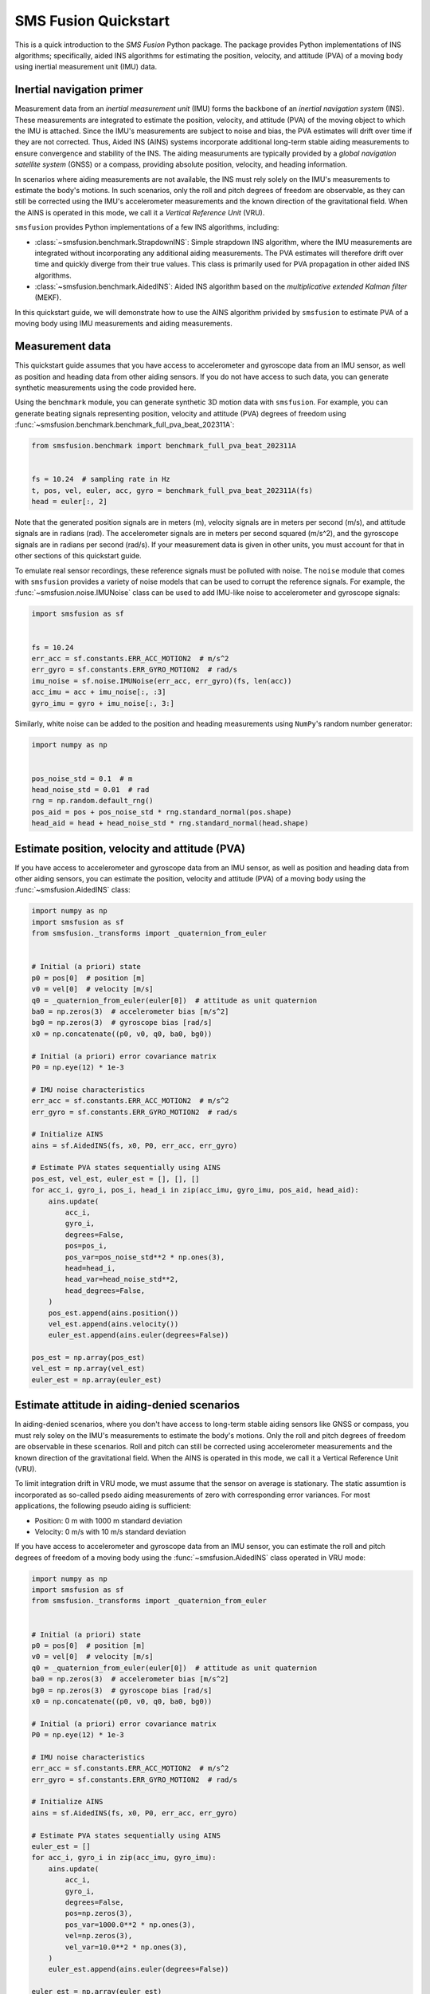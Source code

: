 SMS Fusion Quickstart
=====================
This is a quick introduction to the `SMS Fusion` Python package. The package provides
Python implementations of INS algorithms; specifically, aided INS algorithms for
estimating the position, velocity, and attitude (PVA) of a moving body using inertial
measurement unit (IMU) data.


Inertial navigation primer
--------------------------
Measurement data from an `inertial measurement unit` (IMU) forms the backbone of an
`inertial navigation system` (INS). These measurements are integrated to estimate the
position, velocity, and attitude (PVA) of the moving object to which the IMU is attached.
Since the IMU's measurements are subject to noise and bias, the PVA estimates will drift
over time if they are not corrected. Thus, Aided INS (AINS) systems incorporate additional
long-term stable aiding measurements to ensure convergence and stability of the INS.
The aiding measuruments are typically provided by a `global navigation satellite system`
(GNSS) or a compass, providing absolute position, velocity, and heading information.

In scenarios where aiding measurements are not available, the INS must rely solely
on the IMU's measurements to estimate the body's motions. In such scenarios, only the roll
and pitch degrees of freedom are observable, as they can still be corrected using
the IMU's accelerometer measurements and the known direction of the gravitational field.
When the AINS is operated in this mode, we call it a `Vertical Reference Unit` (VRU).

``smsfusion`` provides Python implementations of a few INS algorithms, including:

* :class:`~smsfusion.benchmark.StrapdownINS`: Simple strapdown INS algorithm, where the
  IMU measurements are integrated without incorporating any additional aiding measurements.
  The PVA estimates will therefore drift over time and quickly diverge from their true values.
  This class is primarily used for PVA propagation in other aided INS algorithms.
* :class:`~smsfusion.benchmark.AidedINS`: Aided INS algorithm based on the `multiplicative extended Kalman filter` (MEKF).

In this quickstart guide, we will demonstrate how to use the AINS algorithm privided
by ``smsfusion`` to estimate PVA of a moving body using IMU measurements and aiding
measurements.



Measurement data
----------------
This quickstart guide assumes that you have access to accelerometer and gyroscope
data from an IMU sensor, as well as position and heading data from other aiding sensors.
If you do not have access to such data, you can generate synthetic measurements using
the code provided here.

Using the ``benchmark`` module, you can generate synthetic 3D motion data with ``smsfusion``.
For example, you can generate beating signals representing position, velocity and
attitude (PVA) degrees of freedom using :func:`~smsfusion.benchmark.benchmark_full_pva_beat_202311A`:

.. code-block:: python

    from smsfusion.benchmark import benchmark_full_pva_beat_202311A


    fs = 10.24  # sampling rate in Hz
    t, pos, vel, euler, acc, gyro = benchmark_full_pva_beat_202311A(fs)
    head = euler[:, 2]

Note that the generated position signals are in meters (m), velocity signals are in meters
per second (m/s), and attitude signals are in radians (rad). The accelerometer signals
are in meters per second squared (m/s^2), and the gyroscope signals are in radians
per second (rad/s). If your measurement data is given in other units, you must account
for that in other sections of this quickstart guide.

To emulate real sensor recordings, these reference signals must be polluted with noise.
The ``noise`` module that comes with ``smsfusion`` provides a variety of noise models
that can be used to corrupt the reference signals. For example, the :func:`~smsfusion.noise.IMUNoise`
class can be used to add IMU-like noise to accelerometer and gyroscope signals:

.. code-block:: python

    import smsfusion as sf


    fs = 10.24
    err_acc = sf.constants.ERR_ACC_MOTION2  # m/s^2
    err_gyro = sf.constants.ERR_GYRO_MOTION2  # rad/s
    imu_noise = sf.noise.IMUNoise(err_acc, err_gyro)(fs, len(acc))
    acc_imu = acc + imu_noise[:, :3]
    gyro_imu = gyro + imu_noise[:, 3:]

Similarly, white noise can be added to the position and heading measurements using
``NumPy``'s random number generator:

.. code-block:: python

    import numpy as np


    pos_noise_std = 0.1  # m
    head_noise_std = 0.01  # rad
    rng = np.random.default_rng()
    pos_aid = pos + pos_noise_std * rng.standard_normal(pos.shape)
    head_aid = head + head_noise_std * rng.standard_normal(head.shape)

Estimate position, velocity and attitude (PVA)
----------------------------------------------
If you have access to accelerometer and gyroscope data from an IMU sensor, as well
as position and heading data from other aiding sensors, you can estimate the position,
velocity and attitude (PVA) of a moving body using the :func:`~smsfusion.AidedINS` class:

.. code-block:: python

    import numpy as np
    import smsfusion as sf
    from smsfusion._transforms import _quaternion_from_euler


    # Initial (a priori) state
    p0 = pos[0]  # position [m]
    v0 = vel[0]  # velocity [m/s]
    q0 = _quaternion_from_euler(euler[0])  # attitude as unit quaternion
    ba0 = np.zeros(3)  # accelerometer bias [m/s^2]
    bg0 = np.zeros(3)  # gyroscope bias [rad/s]
    x0 = np.concatenate((p0, v0, q0, ba0, bg0))

    # Initial (a priori) error covariance matrix
    P0 = np.eye(12) * 1e-3

    # IMU noise characteristics
    err_acc = sf.constants.ERR_ACC_MOTION2  # m/s^2
    err_gyro = sf.constants.ERR_GYRO_MOTION2  # rad/s

    # Initialize AINS
    ains = sf.AidedINS(fs, x0, P0, err_acc, err_gyro)

    # Estimate PVA states sequentially using AINS
    pos_est, vel_est, euler_est = [], [], []
    for acc_i, gyro_i, pos_i, head_i in zip(acc_imu, gyro_imu, pos_aid, head_aid):
        ains.update(
            acc_i,
            gyro_i,
            degrees=False,
            pos=pos_i,
            pos_var=pos_noise_std**2 * np.ones(3),
            head=head_i,
            head_var=head_noise_std**2,
            head_degrees=False,
        )
        pos_est.append(ains.position())
        vel_est.append(ains.velocity())
        euler_est.append(ains.euler(degrees=False))

    pos_est = np.array(pos_est)
    vel_est = np.array(vel_est)
    euler_est = np.array(euler_est)

Estimate attitude in aiding-denied scenarios
--------------------------------------------
In aiding-denied scenarios, where you don't have access to long-term stable aiding
sensors like GNSS or compass, you must rely soley on the IMU's measurements to estimate
the body's motions. Only the roll and pitch degrees of freedom are observable in these
scenarios. Roll and pitch can still be corrected using accelerometer measurements and the
known direction of the gravitational field. When the AINS is operated in this mode,
we call it a Vertical Reference Unit (VRU).

To limit integration drift in VRU mode, we must assume that the sensor on average
is stationary. The static assumtion is incorporated as so-called psedo aiding measurements
of zero with corresponding error variances. For most applications, the following pseudo
aiding is sufficient:

* Position: 0 m with 1000 m standard deviation
* Velocity: 0 m/s with 10 m/s standard deviation

If you have access to accelerometer and gyroscope data from an IMU sensor, you can
estimate the roll and pitch degrees of freedom of a moving body using the :func:`~smsfusion.AidedINS`
class operated in VRU mode:

.. code-block:: python

    import numpy as np
    import smsfusion as sf
    from smsfusion._transforms import _quaternion_from_euler


    # Initial (a priori) state
    p0 = pos[0]  # position [m]
    v0 = vel[0]  # velocity [m/s]
    q0 = _quaternion_from_euler(euler[0])  # attitude as unit quaternion
    ba0 = np.zeros(3)  # accelerometer bias [m/s^2]
    bg0 = np.zeros(3)  # gyroscope bias [rad/s]
    x0 = np.concatenate((p0, v0, q0, ba0, bg0))

    # Initial (a priori) error covariance matrix
    P0 = np.eye(12) * 1e-3

    # IMU noise characteristics
    err_acc = sf.constants.ERR_ACC_MOTION2  # m/s^2
    err_gyro = sf.constants.ERR_GYRO_MOTION2  # rad/s

    # Initialize AINS
    ains = sf.AidedINS(fs, x0, P0, err_acc, err_gyro)

    # Estimate PVA states sequentially using AINS
    euler_est = []
    for acc_i, gyro_i in zip(acc_imu, gyro_imu):
        ains.update(
            acc_i,
            gyro_i,
            degrees=False,
            pos=np.zeros(3),
            pos_var=1000.0**2 * np.ones(3),
            vel=np.zeros(3),
            vel_var=10.0**2 * np.ones(3),
        )
        euler_est.append(ains.euler(degrees=False))

    euler_est = np.array(euler_est)

